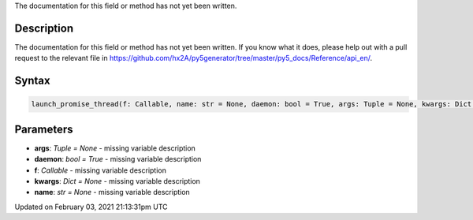 .. title: launch_promise_thread()
.. slug: launch_promise_thread
.. date: 2021-02-03 21:13:31 UTC+00:00
.. tags:
.. category:
.. link:
.. description: py5 launch_promise_thread() documentation
.. type: text

The documentation for this field or method has not yet been written.

Description
===========

The documentation for this field or method has not yet been written. If you know what it does, please help out with a pull request to the relevant file in https://github.com/hx2A/py5generator/tree/master/py5_docs/Reference/api_en/.

Syntax
======

.. code:: python

    launch_promise_thread(f: Callable, name: str = None, daemon: bool = True, args: Tuple = None, kwargs: Dict = None) -> Py5Promise

Parameters
==========

* **args**: `Tuple = None` - missing variable description
* **daemon**: `bool = True` - missing variable description
* **f**: `Callable` - missing variable description
* **kwargs**: `Dict = None` - missing variable description
* **name**: `str = None` - missing variable description


Updated on February 03, 2021 21:13:31pm UTC

